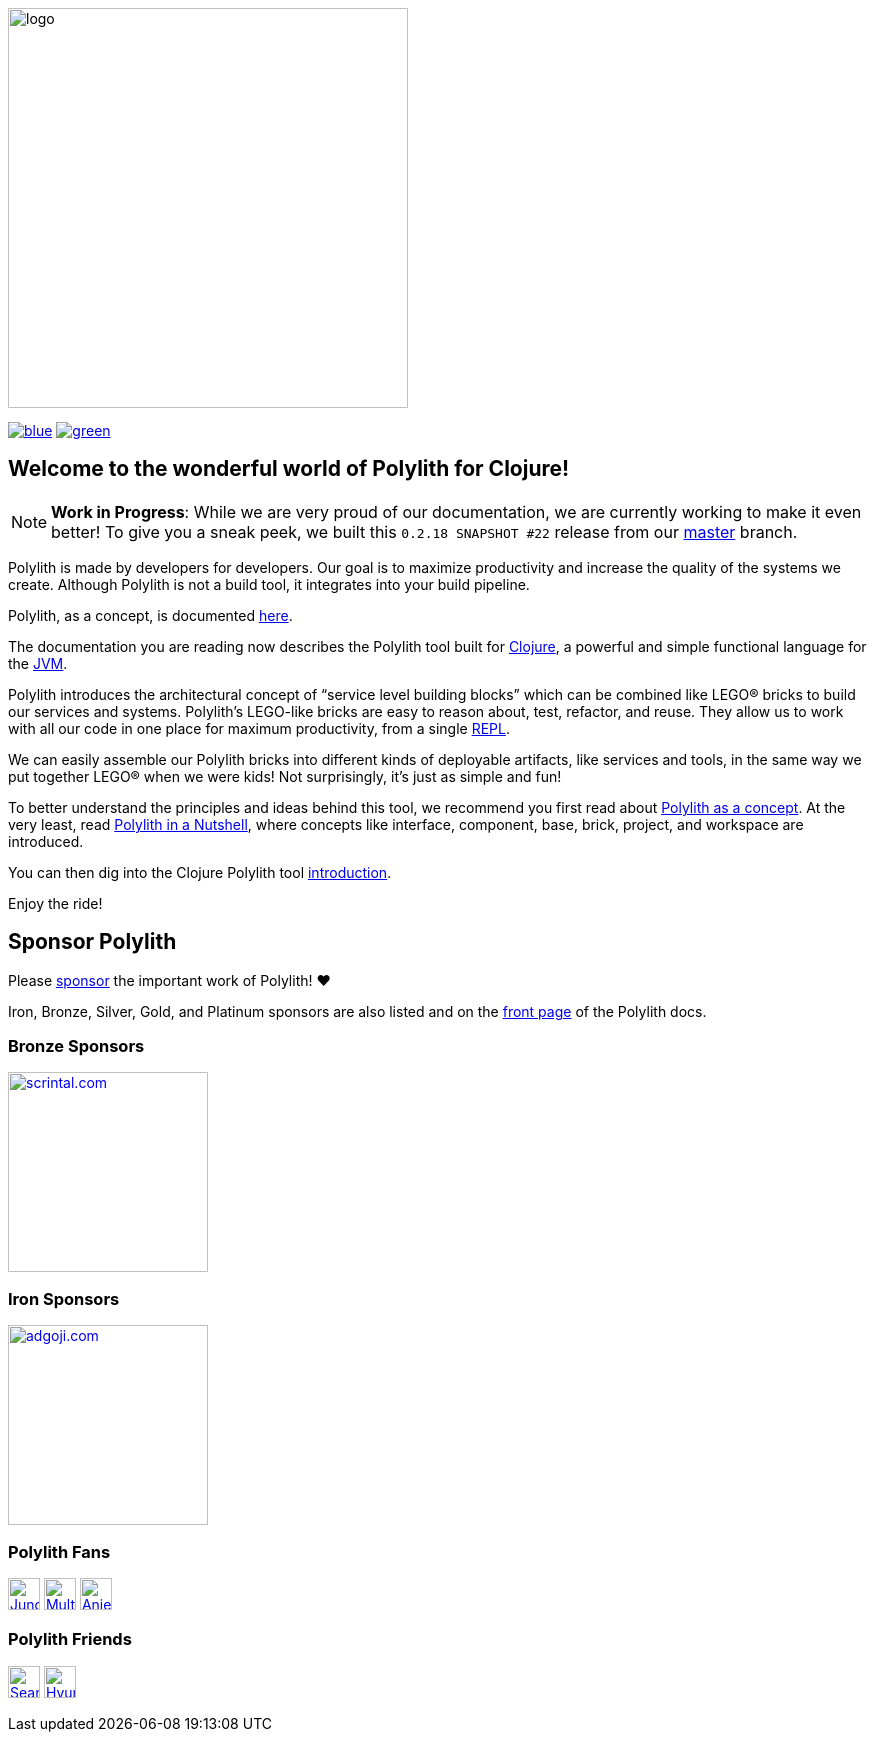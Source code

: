 image::doc/images/logo.png[width=400]
:cljdoc-doc-url: https://cljdoc.org/d/polylith/clj-poly/CURRENT/doc
// Make sure we use the same version here as in components/version/.../interface.clj
:snapshot-version: 0.2.18 SNAPSHOT #22

//https://cljdoc.org/d/polylith/clj-poly/CURRENT[image:https://cljdoc.org/badge/polylith/clj-poly[cljdoc]]
https://polylith.gitbook.io/poly[image:https://badgen.net/badge/doc/0.2.17-alpha/blue[]]
ifdef::env-cljdoc[]
https://cljdoc.org/d/polylith/clj-poly/0.2.18-SNAPSHOT[image:https://badgen.net/badge/doc/0.2.18-SNAPSHOT/cyan[]]
endif::[]
https://clojurians.slack.com/messages/C013B7MQHJQ[image:https://badgen.net/badge/slack/join chat/green[]]

== Welcome to the wonderful world of Polylith for Clojure!

NOTE: *Work in Progress*: While we are very proud of our documentation, we are currently working to make it even better!
To give you a sneak peek, we built this `{snapshot-version}` release from our https://github.com/polyfy/polylith/tree/master[master] branch.

Polylith is made by developers for developers.
Our goal is to maximize productivity and increase the quality of the systems we create.
Although Polylith is not a build tool, it integrates into your build pipeline.

Polylith, as a concept, is documented https://polylith.gitbook.io/polylith[here].

The documentation you are reading now describes the Polylith tool built for https://clojure.org/[Clojure], a powerful and simple functional language for the https://en.wikipedia.org/wiki/Java_virtual_machine[JVM].

Polylith introduces the architectural concept of “service level building blocks” which can be combined like LEGO® bricks to build our services and systems.
Polylith’s LEGO-like bricks are easy to reason about, test, refactor, and reuse.
They allow us to work with all our code in one place for maximum productivity, from a single https://en.wikipedia.org/wiki/Read%E2%80%93eval%E2%80%93print_loop[REPL].

We can easily assemble our Polylith bricks into different kinds of deployable artifacts, like services and tools, in the same way we put together LEGO® when we were kids!
Not surprisingly, it's just as simple and fun!

To better understand the principles and ideas behind this tool, we recommend you first read about https://polylith.gitbook.io/polylith[Polylith as a concept].
At the very least, read https://polylith.gitbook.io/polylith/introduction/polylith-in-a-nutshell[Polylith in a Nutshell], where concepts like interface, component, base, brick, project, and workspace are introduced.

You can then dig into the Clojure Polylith tool {cljdoc-doc-url}/introduction[introduction].

Enjoy the ride!

== Sponsor Polylith

Please https://github.com/sponsors/polyfy[sponsor] the important work of Polylith! ❤️

Iron, Bronze, Silver, Gold, and Platinum sponsors are also listed and on the https://polylith.gitbook.io/polylith[front page] of the Polylith docs.

=== Bronze Sponsors

image::doc/images/sponsors/scrintal.png[link=https://www.scrintal.com,alt=scrintal.com,width=200]

=== Iron Sponsors

image::doc/images/sponsors/adgoji.png[link=https://www.adgoji.com,alt=adgoji.com,width=200]

=== Polylith Fans

image:https://avatars.githubusercontent.com/u/18068051[link=https://github.com/yyna,alt=Jungin Kwon,width=32,role="left"]
image:https://avatars.githubusercontent.com/u/59614667[link=https://github.com/fluent-development,alt=Multiply,width=32,role="left"]
image:https://avatars.githubusercontent.com/u/6353427[link=https://github.com/anieri,alt=Anieri,width=32,role="left"]

=== Polylith Friends

image:https://avatars.githubusercontent.com/u/43875[link=https://github.com/seancorfield,alt=Sean Corfield,width=32,role="left"]
image:https://avatars.githubusercontent.com/u/243097[link=https://github.com/namenu,alt=Hyunwoo Nam,width=32,role="left"]
